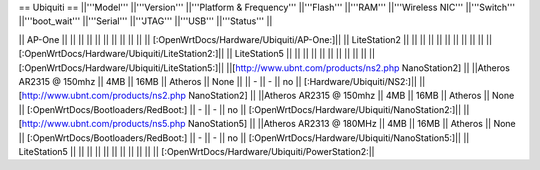 == Ubiquiti ==
||'''Model''' ||'''Version''' ||'''Platform & Frequency''' ||'''Flash''' ||'''RAM''' ||'''Wireless NIC''' ||'''Switch''' ||'''boot_wait''' ||'''Serial''' ||'''JTAG''' ||'''USB''' ||'''Status''' ||

|| AP-One || ||  || || || || ||  ||  ||  || || [:OpenWrtDocs/Hardware/Ubiquiti/AP-One:]||
|| LiteStation2 || ||  || || || || ||  ||  ||  || || [:OpenWrtDocs/Hardware/Ubiquiti/LiteStation2:]||
|| LiteStation5 || ||  || || || || ||  ||  ||  || || [:OpenWrtDocs/Hardware/Ubiquiti/LiteStation5:]||
||[http://www.ubnt.com/products/ns2.php NanoStation2] || ||Atheros AR2315 @ 150mhz || 4MB || 16MB || Atheros || None ||  || - || - || no || [:Hardware/Ubiquiti/NS2:]||
||[http://www.ubnt.com/products/ns2.php NanoStation2] || ||Atheros AR2315 @ 150mhz || 4MB || 16MB || Atheros || None || [:OpenWrtDocs/Bootloaders/RedBoot:] || - || - || no || [:OpenWrtDocs/Hardware/Ubiquiti/NanoStation2:]||
||[http://www.ubnt.com/products/ns5.php NanoStation5] || ||Atheros AR2313 @ 180MHz || 4MB || 16MB || Atheros || None || [:OpenWrtDocs/Bootloaders/RedBoot:] || - || - || no || [:OpenWrtDocs/Hardware/Ubiquiti/NanoStation5:]||
|| LiteStation5 || ||  || || || || ||  ||  ||  || || [:OpenWrtDocs/Hardware/Ubiquiti/PowerStation2:||
